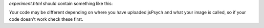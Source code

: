 .. _exercise02:

`experiment.html` should contain something like this:

.. code:: html
    <html>
        <head>
            <title>My experiment</title>
            <script src="jspsych-6.3.1/jspsych.js"></script>
            <script src="jspsych-6.3.1/plugins/jspsych-image-keyboard-response.js"></script>
            <link href="jspsych-6.3.1/css/jspsych.css" rel="stylesheet" type="text/css">
        </head>
        <body></body>
        <script>

        var trial = {
            type: 'image-keyboard-response',
            stimulus: 'nasa_proxima.png'
        }

        jsPsych.init({
            timeline: [trial]
        })

        </script>
    </html>

Your code may be different depending on where you have uploaded jsPsych and
what your image is called, so if your code doesn't work check these first.
